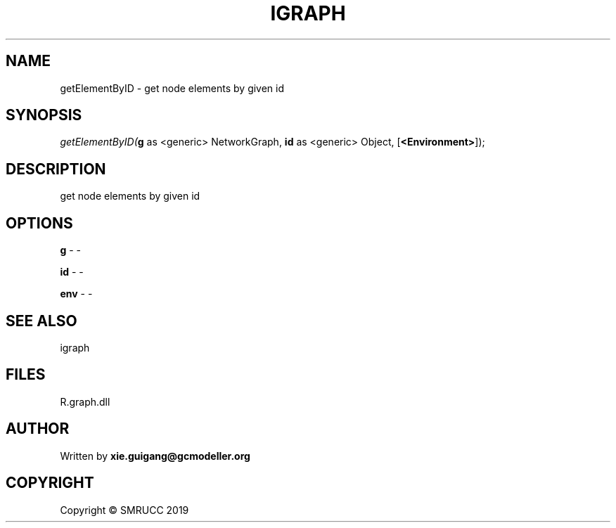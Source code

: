 .\" man page create by R# package system.
.TH IGRAPH 2 2020-07-19 "getElementByID" "getElementByID"
.SH NAME
getElementByID \- get node elements by given id
.SH SYNOPSIS
\fIgetElementByID(\fBg\fR as <generic> NetworkGraph, 
\fBid\fR as <generic> Object, 
[\fB<Environment>\fR]);\fR
.SH DESCRIPTION
.PP
get node elements by given id
.PP
.SH OPTIONS
.PP
\fBg\fB \fR\- -
.PP
.PP
\fBid\fB \fR\- -
.PP
.PP
\fBenv\fB \fR\- -
.PP
.SH SEE ALSO
igraph
.SH FILES
.PP
R.graph.dll
.PP
.SH AUTHOR
Written by \fBxie.guigang@gcmodeller.org\fR
.SH COPYRIGHT
Copyright © SMRUCC 2019
